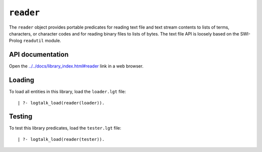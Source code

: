 .. _library_reader:

``reader``
==========

The ``reader`` object provides portable predicates for reading text file
and text stream contents to lists of terms, characters, or character
codes and for reading binary files to lists of bytes. The text file API
is loosely based on the SWI-Prolog ``readutil`` module.

API documentation
-----------------

Open the
`../../docs/library_index.html#reader <../../docs/library_index.html#reader>`__
link in a web browser.

Loading
-------

To load all entities in this library, load the ``loader.lgt`` file:

::

   | ?- logtalk_load(reader(loader)).

Testing
-------

To test this library predicates, load the ``tester.lgt`` file:

::

   | ?- logtalk_load(reader(tester)).
